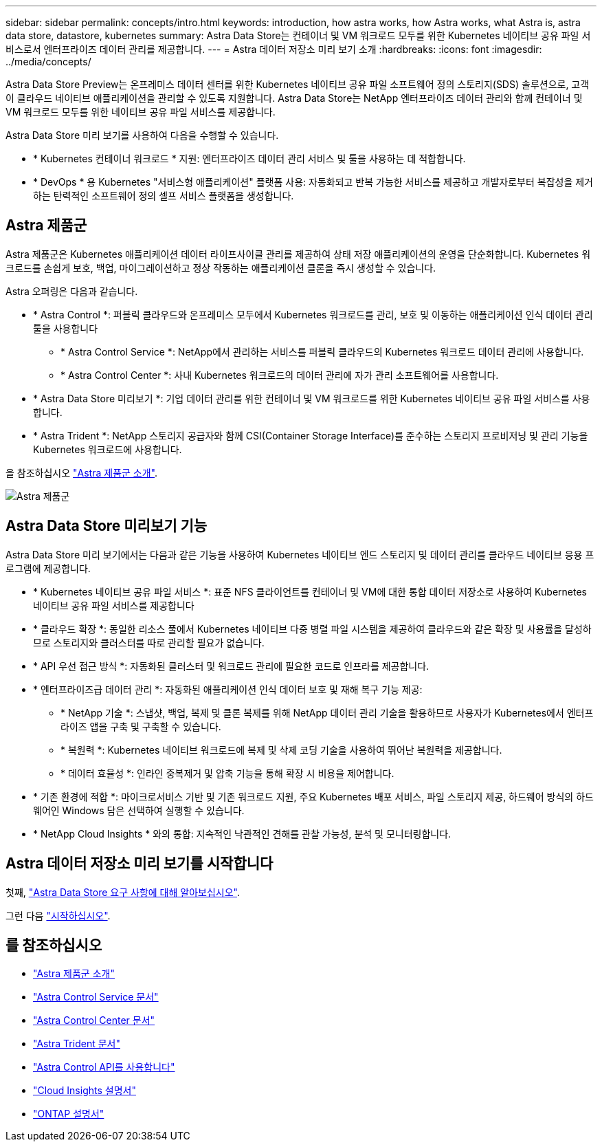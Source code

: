 ---
sidebar: sidebar 
permalink: concepts/intro.html 
keywords: introduction, how astra works, how Astra works, what Astra is, astra data store, datastore, kubernetes 
summary: Astra Data Store는 컨테이너 및 VM 워크로드 모두를 위한 Kubernetes 네이티브 공유 파일 서비스로서 엔터프라이즈 데이터 관리를 제공합니다. 
---
= Astra 데이터 저장소 미리 보기 소개
:hardbreaks:
:icons: font
:imagesdir: ../media/concepts/


Astra Data Store Preview는 온프레미스 데이터 센터를 위한 Kubernetes 네이티브 공유 파일 소프트웨어 정의 스토리지(SDS) 솔루션으로, 고객이 클라우드 네이티브 애플리케이션을 관리할 수 있도록 지원합니다. Astra Data Store는 NetApp 엔터프라이즈 데이터 관리와 함께 컨테이너 및 VM 워크로드 모두를 위한 네이티브 공유 파일 서비스를 제공합니다.

Astra Data Store 미리 보기를 사용하여 다음을 수행할 수 있습니다.

* * Kubernetes 컨테이너 워크로드 * 지원: 엔터프라이즈 데이터 관리 서비스 및 툴을 사용하는 데 적합합니다.
* * DevOps * 용 Kubernetes "서비스형 애플리케이션" 플랫폼 사용: 자동화되고 반복 가능한 서비스를 제공하고 개발자로부터 복잡성을 제거하는 탄력적인 소프트웨어 정의 셀프 서비스 플랫폼을 생성합니다.




== Astra 제품군

Astra 제품군은 Kubernetes 애플리케이션 데이터 라이프사이클 관리를 제공하여 상태 저장 애플리케이션의 운영을 단순화합니다. Kubernetes 워크로드를 손쉽게 보호, 백업, 마이그레이션하고 정상 작동하는 애플리케이션 클론을 즉시 생성할 수 있습니다.

Astra 오퍼링은 다음과 같습니다.

* * Astra Control *: 퍼블릭 클라우드와 온프레미스 모두에서 Kubernetes 워크로드를 관리, 보호 및 이동하는 애플리케이션 인식 데이터 관리 툴을 사용합니다
+
** * Astra Control Service *: NetApp에서 관리하는 서비스를 퍼블릭 클라우드의 Kubernetes 워크로드 데이터 관리에 사용합니다.
** * Astra Control Center *: 사내 Kubernetes 워크로드의 데이터 관리에 자가 관리 소프트웨어를 사용합니다.


* * Astra Data Store 미리보기 *: 기업 데이터 관리를 위한 컨테이너 및 VM 워크로드를 위한 Kubernetes 네이티브 공유 파일 서비스를 사용합니다.
* * Astra Trident *: NetApp 스토리지 공급자와 함께 CSI(Container Storage Interface)를 준수하는 스토리지 프로비저닝 및 관리 기능을 Kubernetes 워크로드에 사용합니다.


을 참조하십시오 https://docs.netapp.com/us-en/astra-family/intro-family.html["Astra 제품군 소개"^].

image:astra-product-family.png["Astra 제품군"]



== Astra Data Store 미리보기 기능

Astra Data Store 미리 보기에서는 다음과 같은 기능을 사용하여 Kubernetes 네이티브 엔드 스토리지 및 데이터 관리를 클라우드 네이티브 응용 프로그램에 제공합니다.

* * Kubernetes 네이티브 공유 파일 서비스 *: 표준 NFS 클라이언트를 컨테이너 및 VM에 대한 통합 데이터 저장소로 사용하여 Kubernetes 네이티브 공유 파일 서비스를 제공합니다
* * 클라우드 확장 *: 동일한 리소스 풀에서 Kubernetes 네이티브 다중 병렬 파일 시스템을 제공하여 클라우드와 같은 확장 및 사용률을 달성하므로 스토리지와 클러스터를 따로 관리할 필요가 없습니다.
* * API 우선 접근 방식 *: 자동화된 클러스터 및 워크로드 관리에 필요한 코드로 인프라를 제공합니다.
* * 엔터프라이즈급 데이터 관리 *: 자동화된 애플리케이션 인식 데이터 보호 및 재해 복구 기능 제공:
+
** * NetApp 기술 *: 스냅샷, 백업, 복제 및 클론 복제를 위해 NetApp 데이터 관리 기술을 활용하므로 사용자가 Kubernetes에서 엔터프라이즈 앱을 구축 및 구축할 수 있습니다. ​
** * 복원력 *: Kubernetes 네이티브 워크로드에 복제 및 삭제 코딩 기술을 사용하여 뛰어난 복원력을 제공합니다.
** * 데이터 효율성 *: 인라인 중복제거 및 압축 기능을 통해 확장 시 비용을 제어합니다.


* * 기존 환경에 적합 *: 마이크로서비스 기반 및 기존 워크로드 지원, 주요 Kubernetes 배포 서비스, 파일 스토리지 제공, 하드웨어 방식의 하드웨어인 Windows 담은 선택하여 실행할 수 있습니다.
* * NetApp Cloud Insights * 와의 통합: 지속적인 낙관적인 견해를 관찰 가능성, 분석 및 모니터링합니다. ​




== Astra 데이터 저장소 미리 보기를 시작합니다

첫째, link:../get-started/requirements.html["Astra Data Store 요구 사항에 대해 알아보십시오"].

그런 다음 link:../get-started/quick-start.html["시작하십시오"].



== 를 참조하십시오

* https://docs.netapp.com/us-en/astra-family/intro-family.html["Astra 제품군 소개"^]
* https://docs.netapp.com/us-en/astra/index.html["Astra Control Service 문서"^]
* https://docs.netapp.com/us-en/astra-control-center/["Astra Control Center 문서"^]
* https://docs.netapp.com/us-en/trident/index.html["Astra Trident 문서"^]
* https://docs.netapp.com/us-en/astra-automation/index.html["Astra Control API를 사용합니다"^]
* https://docs.netapp.com/us-en/cloudinsights/["Cloud Insights 설명서"^]
* https://docs.netapp.com/us-en/ontap/index.html["ONTAP 설명서"^]

